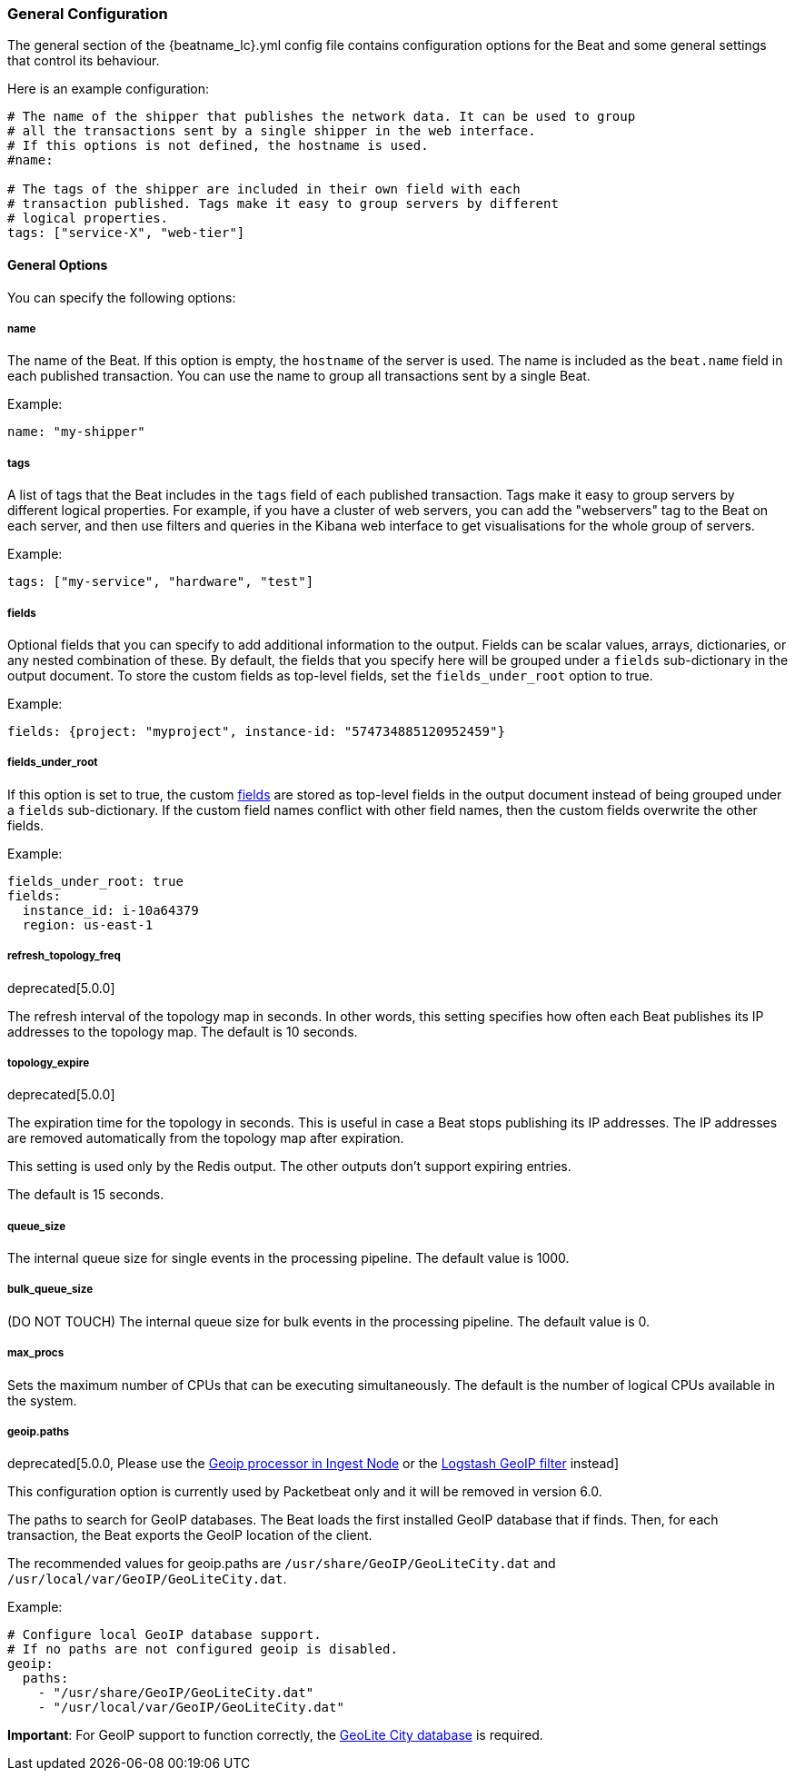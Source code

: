 //////////////////////////////////////////////////////////////////////////
//// This content is shared by all Elastic Beats. Make sure you keep the
//// descriptions here generic enough to work for all Beats that include
//// this file. When using cross references, make sure that the cross
//// references resolve correctly for any files that include this one.
//// Use the appropriate variables defined in the index.asciidoc file to
//// resolve Beat names: beatname_uc and beatname_lc.
//// Use the following include to pull this content into a doc file:
//// include::../../libbeat/docs/generalconfig.asciidoc[]
//// Make sure this content appears below a level 2 heading.
//////////////////////////////////////////////////////////////////////////

[[configuration-general]]
=== General Configuration

The general section of the +{beatname_lc}.yml+ config file contains configuration options for the Beat and some
general settings that control its behaviour.

Here is an example configuration:

[source,yaml]
------------------------------------------------------------------------------
# The name of the shipper that publishes the network data. It can be used to group
# all the transactions sent by a single shipper in the web interface.
# If this options is not defined, the hostname is used.
#name:

# The tags of the shipper are included in their own field with each
# transaction published. Tags make it easy to group servers by different
# logical properties.
tags: ["service-X", "web-tier"]

------------------------------------------------------------------------------

==== General Options

You can specify the following options:

===== name

The name of the Beat. If this option is empty, the `hostname` of the server is
used. The name is included as the `beat.name` field in each published transaction. You can
use the name to group all transactions sent by a single Beat.

Example:

[source,yaml]
------------------------------------------------------------------------------
name: "my-shipper"
------------------------------------------------------------------------------

===== tags

A list of tags that the Beat includes in the `tags` field of each published
transaction. Tags make it easy to group servers by different logical properties.
For example, if you have a cluster of web servers, you can add the "webservers"
tag to the Beat on each server, and then use filters and queries in the Kibana
web interface to get visualisations for the whole group of servers.

Example:

[source,yaml]
--------------------------------------------------------------------------------
tags: ["my-service", "hardware", "test"]
--------------------------------------------------------------------------------

[[libbeat-configuration-fields]]
===== fields

Optional fields that you can specify to add additional information to the
output. Fields can be scalar values, arrays, dictionaries, or any nested
combination of these. By default, the fields that you specify here will be
grouped under a `fields` sub-dictionary in the output document. To store the
custom fields as top-level fields, set the `fields_under_root` option to true.

Example:

[source,yaml]
------------------------------------------------------------------------------
fields: {project: "myproject", instance-id: "574734885120952459"}
------------------------------------------------------------------------------

===== fields_under_root

If this option is set to true, the custom <<libbeat-configuration-fields>> are
stored as top-level fields in the output document instead of being grouped under
a `fields` sub-dictionary. If the custom field names conflict with other field
names, then the custom fields overwrite the other fields.

Example:

[source,yaml]
------------------------------------------------------------------------------
fields_under_root: true
fields:
  instance_id: i-10a64379
  region: us-east-1
------------------------------------------------------------------------------

===== refresh_topology_freq

deprecated[5.0.0]

The refresh interval of the topology map in
seconds. In other words, this setting specifies how often each Beat publishes its
IP addresses to the topology map. The default is 10 seconds.

===== topology_expire

deprecated[5.0.0]

The expiration time for the topology in seconds. This is useful in case a Beat
stops publishing its IP addresses. The IP addresses are removed automatically
from the topology map after expiration.

This setting is used only by the Redis output. The other outputs don't support
expiring entries.

The default is 15 seconds.

===== queue_size

The internal queue size for single events in the processing pipeline. The default
value is 1000.

===== bulk_queue_size

(DO NOT TOUCH) The internal queue size for bulk events in the processing pipeline. The default value is 0.

===== max_procs

Sets the maximum number of CPUs that can be executing simultaneously. The
default is the number of logical CPUs available in the system.

===== geoip.paths

deprecated[5.0.0, Please use the https://www.elastic.co/guide/en/elasticsearch/plugins/master/ingest-geoip.html[Geoip processor in Ingest Node] or the https://www.elastic.co/guide/en/logstash/current/plugins-filters-geoip.html[Logstash GeoIP filter] instead]

This configuration option is currently used by Packetbeat only and it will be removed in version 6.0.

The paths to search for GeoIP databases. The Beat loads the first installed GeoIP database
that if finds. Then, for each transaction, the Beat exports the GeoIP location of the client.

The recommended values for geoip.paths are `/usr/share/GeoIP/GeoLiteCity.dat`
and `/usr/local/var/GeoIP/GeoLiteCity.dat`.

Example:

[source,yaml]
------------------------------------------------------------------------------
# Configure local GeoIP database support.
# If no paths are not configured geoip is disabled.
geoip:
  paths:
    - "/usr/share/GeoIP/GeoLiteCity.dat"
    - "/usr/local/var/GeoIP/GeoLiteCity.dat"
------------------------------------------------------------------------------

*Important*: For GeoIP support to function correctly, the
https://dev.maxmind.com/geoip/legacy/geolite/[GeoLite City database] is required.


